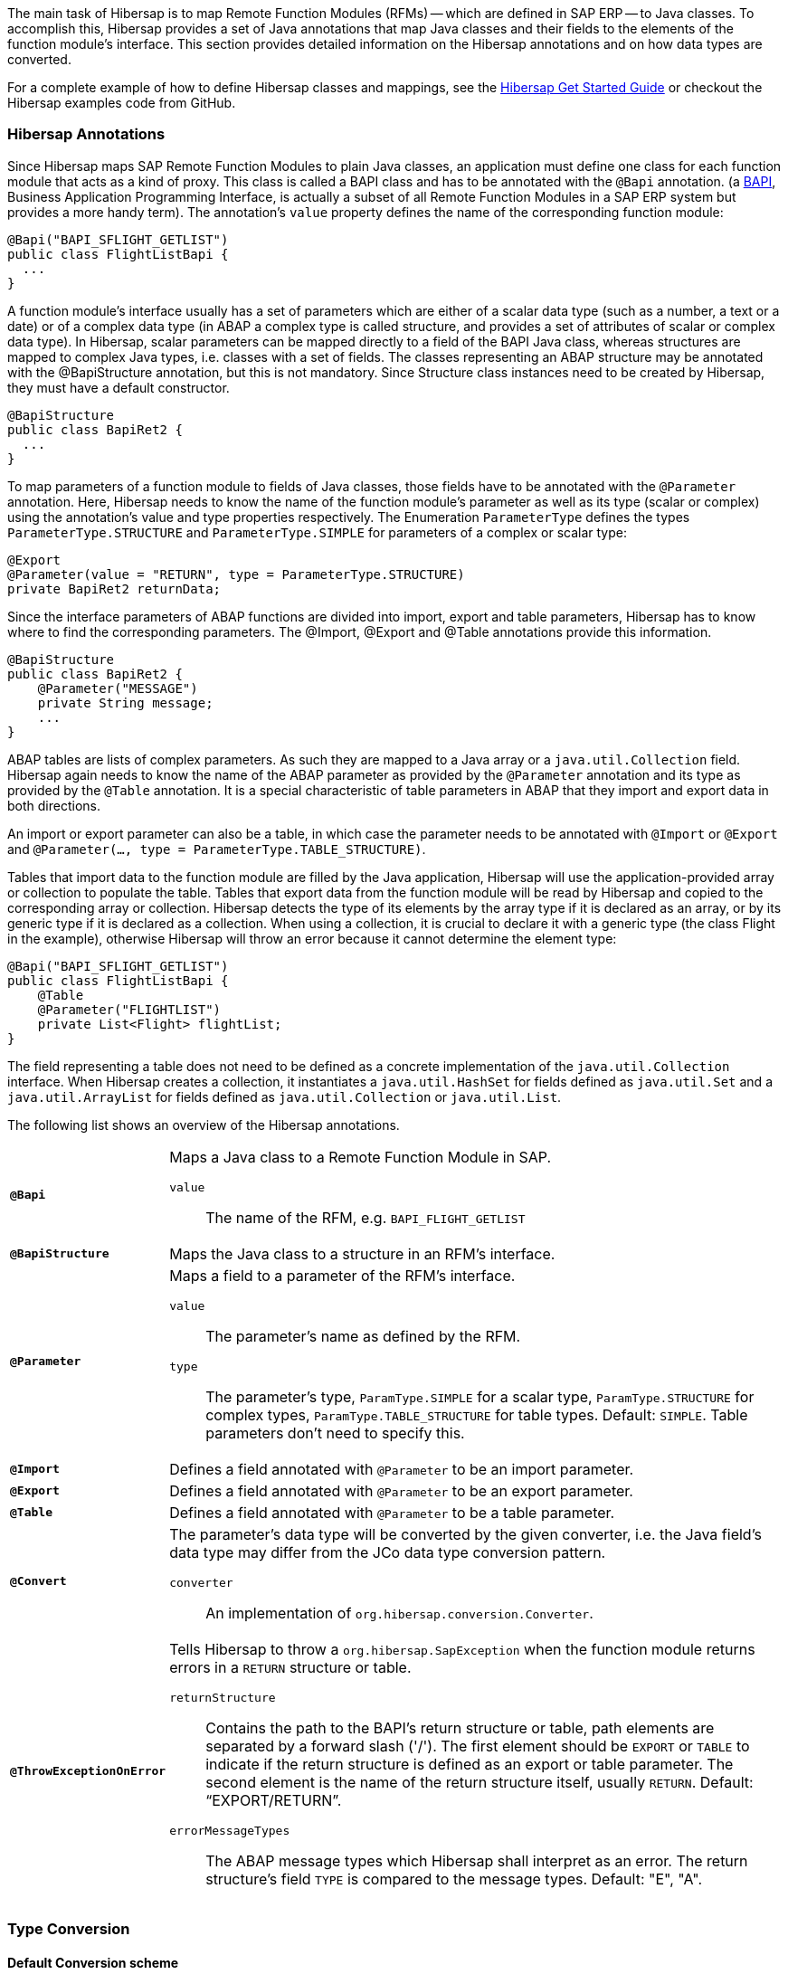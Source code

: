
The main task of Hibersap is to map Remote Function Modules (RFMs) -- which are defined in SAP ERP -- to Java classes.
To accomplish this, Hibersap provides a set of Java annotations that map Java classes and their fields to the elements of the function module's interface.
This section provides detailed information on the Hibersap annotations and on how data types are converted.

For a complete example of how to define Hibersap classes and mappings, see the link:/getstarted[Hibersap Get Started Guide] or checkout the Hibersap examples code from GitHub.


=== Hibersap Annotations

Since Hibersap maps SAP Remote Function Modules to plain Java classes, an application must define one class for each function module that acts as a kind of proxy.
This class is called a BAPI class and has to be annotated with the `@Bapi` annotation.
(a http://en.wikipedia.org/wiki/Business_Application_Programming_Interface[BAPI], Business Application Programming Interface, is actually a subset of all Remote Function Modules in a SAP ERP system but provides a more handy term).
The annotation's `value` property defines the name of the corresponding function module:

[source,java]
----
@Bapi("BAPI_SFLIGHT_GETLIST")
public class FlightListBapi {
  ...
}
----

A function module's interface usually has a set of parameters which are either of a scalar data type (such as a number, a text or a date) or of a complex data type (in ABAP a complex type is called structure, and provides a set of attributes of scalar or complex data type).
In Hibersap, scalar parameters can be mapped directly to a field of the BAPI Java class, whereas structures are mapped to complex Java types, i.e. classes with a set of fields.
The classes representing an ABAP structure may be annotated with the @BapiStructure annotation, but this is not mandatory.
Since Structure class instances need to be created by Hibersap, they must have a default constructor.

[source,java]
----
@BapiStructure
public class BapiRet2 {
  ...
}
----

To map parameters of a function module to fields of Java classes, those fields have to be annotated with the `@Parameter` annotation.
Here, Hibersap needs to know the name of the function module's parameter as well as its type (scalar or complex) using the annotation's value and type properties respectively.
The Enumeration `ParameterType` defines the types `ParameterType.STRUCTURE` and `ParameterType.SIMPLE` for parameters of a complex or scalar type:

[source,java]
----
@Export
@Parameter(value = "RETURN", type = ParameterType.STRUCTURE)
private BapiRet2 returnData;
----

Since the interface parameters of ABAP functions are divided into import, export and table parameters, Hibersap has to know where to find the corresponding parameters.
The @Import, @Export and @Table annotations provide this information.

[source,java]
----
@BapiStructure
public class BapiRet2 {
    @Parameter("MESSAGE")
    private String message;
    ...
}
----

ABAP tables are lists of complex parameters. As such they are mapped to a Java array or a `java.util.Collection` field.
Hibersap again needs to know the name of the ABAP parameter as provided by the `@Parameter` annotation and its type as provided by the `@Table` annotation.
It is a special characteristic of table parameters in ABAP that they import and export data in both directions.

An import or export parameter can also be a table, in which case the parameter needs to be annotated with `@Import` or `@Export` and `@Parameter(..., type = ParameterType.TABLE_STRUCTURE)`.

Tables that import data to the function module are filled by the Java application, Hibersap will use the application-provided array or collection to populate the table.
Tables that export data from the function module will be read by Hibersap and copied to the corresponding array or collection.
Hibersap detects the type of its elements by the array type if it is declared as an array, or by its generic type if it is declared as a collection.
When using a collection, it is crucial to declare it with a generic type (the class Flight in the example), otherwise Hibersap will throw an error because it cannot determine the element type:

[source,java]
----
@Bapi("BAPI_SFLIGHT_GETLIST")
public class FlightListBapi {
    @Table
    @Parameter("FLIGHTLIST")
    private List<Flight> flightList;
}
----

The field representing a table does not need to be defined as a concrete implementation of the `java.util.Collection` interface.
When Hibersap creates a collection, it instantiates a `java.util.HashSet` for fields defined as `java.util.Set` and a `java.util.ArrayList` for fields defined as `java.util.Collection` or `java.util.List`.

The following list shows an overview of the Hibersap annotations.

[horizontal]
`*@Bapi*`::
    Maps a Java class to a Remote Function Module in SAP.
    `value`::: The name of the RFM, e.g. `BAPI_FLIGHT_GETLIST`

`*@BapiStructure*`::
    Maps the Java class to a structure in an RFM's interface.

`*@Parameter*`::
    Maps a field to a parameter of the RFM's interface.
    `value`::: The parameter's name as defined by the RFM.
    `type`::: The parameter's type, `ParamType.SIMPLE` for a scalar type, `ParamType.STRUCTURE` for complex types, `ParamType.TABLE_STRUCTURE` for table types. Default: `SIMPLE`. Table
    parameters don't need to specify this.

`*@Import*`::
    Defines a field annotated with `@Parameter` to be an import parameter.

`*@Export*`::
    Defines a field annotated with `@Parameter` to be an export parameter.

`*@Table*`::
    Defines a field annotated with `@Parameter` to be a table parameter.

`*@Convert*`::
    The parameter's data type will be converted by the given converter, i.e. the Java field's data type may differ from the JCo data type conversion pattern.
    `converter`::: An implementation of `org.hibersap.conversion.Converter`.

`*@ThrowExceptionOnError*`::
	Tells Hibersap to throw a `org.hibersap.SapException` when the function module returns errors in a `RETURN` structure or table.
    `returnStructure`:::
      Contains the path to the BAPI's return structure or table, path elements are separated by a forward slash ('/'). The first element should be `EXPORT` or `TABLE` to indicate if the return structure is defined as an export or table parameter. The second element is the name of the return structure itself, usually `RETURN`. Default: "`EXPORT/RETURN`".
    `errorMessageTypes`:::
      The ABAP message types which Hibersap shall interpret as an error.
      The return structure's field `TYPE` is compared to the message types. Default: "E", "A".


=== Type Conversion


==== Default Conversion scheme

The Java type of each simple field is closely related to the ABAP field's data type.
When using Hibersap with JCo, it relies on the Java Connector's conversion scheme as shown in the following table.

[options="header"]
|===
| ABAP type | Description                | Java type
| C         | Character                  | java.lang.String
| N         | Numerical character        | java.lang.String
| D         | Date                       | java.lang.Date
| T         | Time                       | java.lang.Date
| X         | Byte field                 | byte[]
| P         | Packed number              | java.lang.BigDecimal
| I         | 4-byte integer             | int
| F         | Floating point number      | double
| STRING    | Variable-length character  | java.lang.String
| XSTRING   | Variable-length byte field | byte[]
|===


When using Hibersap with JCA, it relies on the data types returned by the Resource Adapter.
Most Resource Adapters for SAP use JCo, so the above type conversion scheme will apply here, too.


==== Custom Converters

Custom converters allow for converting a parameter's data type to any Java type and vice versa.
A common example for a custom converter is one that converts boolean values.
ABAP does not have a boolean data type, a boolean in ABAP is usually represented by a character field of length 1.
It evaluates to true if the parameter's value it equals to 'X', to false if the parameter's value is empty.
With a Hibersap converter it is possible to map an ABAP "boolean" parameter to a `boolean` field in Java.

You can use Hibersap converters to do any kind of data type conversion. There are a few Converters defined in package `org.hibersap.conversion`. However, it is easy to write your own converter by implementing the `org.hibersap.conversion.Converter` interface:

[source,java]
----
public interface Converter<J, S> extends Serializable
{
    /**
     * Convert the SAP value, as it is returned by the underlying
     * interfacing technology (e.g. the SAP Java Connector, JCo)
     * to the Java data type of the corresponding BAPI class field.
     * Hibersap will call this method after calling the SAP function
     * and before setting the field in the Java class.
     *
     * @param sapValue The object which is returned by the SAP interface
     * @return The converted value
     * @throws ConversionException if the value can not be converted
     */
    J convertToJava( S sapValue ) throws ConversionException;

    /**
     * Convert the Java value of the corresponding BAPI class field to
     * the data type as it is expected by the underlying interfacing
     * technology (e.g. the SAP Java Connector, JCo).
     * Hibersap will call this method before calling the SAP function.
     *
     * @param javaValue The value of the BAPI class field
     * @return The converted value
     * @throws ConversionException if the value can not be converted
     */
    S convertToSap( J javaValue ) throws ConversionException;
}
----

To use a converter, you simply annotate the field in the BAPI or Structure class with Hibersap's `@Convert` annotation, specifying the converter that should be called:

[source,java]
----
@Import
@Parameter ( "SHOW_DETAILS" )
@Convert( converter = BooleanConverter.class )
private final boolean showDetails;
----

You can use converters not only with simple parameters, but also with structure and table parameters. In case of a structure parameter, the object passed to `Converter.convertToJava()` will be a `java.util.Map` with the structure parameter names as keys and the parameter values as values. `Converter.convertToSap()` must return a Map like this.

When using a converter with a table parameter, the object passed to `Converter.convertToJava()` is a `java.util.List` with `java.util.Map` instances as list elements. Each of these maps has the structure parameter name as the map's key and the parameter's value as the map's value. `Converter.convertToSap()` must return a `List` of `Map`s of the same structure.


=== Bean Validation

Java Bean Validation (JSR 303) is a Java EE standard which defines an API and metadata model (in the form of Java annotations) to validate Java Beans and their attributes. If a Bean Validation provider is on the classpath of your application, Hibersap will validate the BAPI and Structure classes each time before a function gets executed.

To configure Bean Validation for your Hibersap application you may specify the validation element in the hibersap XML configuration file:

[source,xml]
----
<hibersap>
  <session-manager name="...">
    ...
    <validation-mode>AUTO</validation-mode>
    ...
  </session-manager>
</hibersap>
----

If using programmatic configuration, just set the `validationMode` property of the `SessionManagerConfig`:

[source,java]
----
sessionManagerConfig.setValidationMode( ValidationMode.AUTO );
----

The validation element may contain any of the values defined in `org.hibersap.configuration.xml.ValidationMode`:

[horizontal]
AUTO::     Use Bean Validation if a provider is found on the classpath (default).
CALLBACK:: Force the use of Bean Validation. Hibersap will throw an exception if no provider is found on the classpath.
NONE::     Do not use Bean Validation, even if a provider is present.
